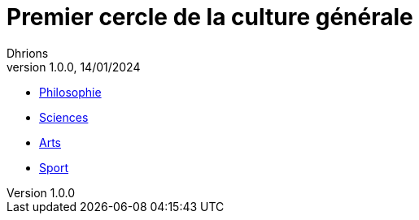 = Premier cercle de la culture générale
Dhrions
Version 1.0.0, 14/01/2024
// Document attributes
:sectnums:                                                          
:toc:                                                   
:toclevels: 5  
:toc-title: Sommaire

:description: Example AsciiDoc document                             
:keywords: AsciiDoc                                                 
:imagesdir: ./images
:iconsdir: ./icons
:stylesdir: ./styles
:scriptsdir: ./js

* xref:cercle1:philosophie/index.adoc[Philosophie]
* xref:cercle1:sciences/index.adoc[Sciences]
* xref:cercle1:arts-et-culture/index.adoc[Arts]
* xref:cercle1:sports-et-loisirs/index.adoc[Sport]